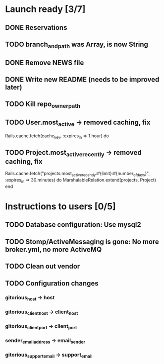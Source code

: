 * Launch ready [3/7]
** DONE Reservations
** TODO branch_and_path was Array, is now String
** DONE Remove NEWS file
** DONE Write new README (needs to be improved later)
** TODO Kill repo_owner_path
** TODO User.most_active -> removed caching, fix
     Rails.cache.fetch(cache_key, :expires_in => 1.hour) do
** TODO Project.most_active_recently -> removed caching, fix
     Rails.cache.fetch("projects:most_active_recently:#{limit}:#{number_of_days}",
         :expires_in => 30.minutes) do
       MarshalableRelation.extend(projects, Project)
     end
* Instructions to users [0/5]
** TODO Database configuration: Use mysql2
** TODO Stomp/ActiveMessaging is gone: No more broker.yml, no more ActiveMQ
** TODO Clean out vendor
** TODO Configuration changes
*** gitorious_host -> host
*** gitorious_client_host -> client_host
*** gitorious_client_port -> client_port
*** sender_email_address -> email_sender
*** gitorious_support_email -> support_email
